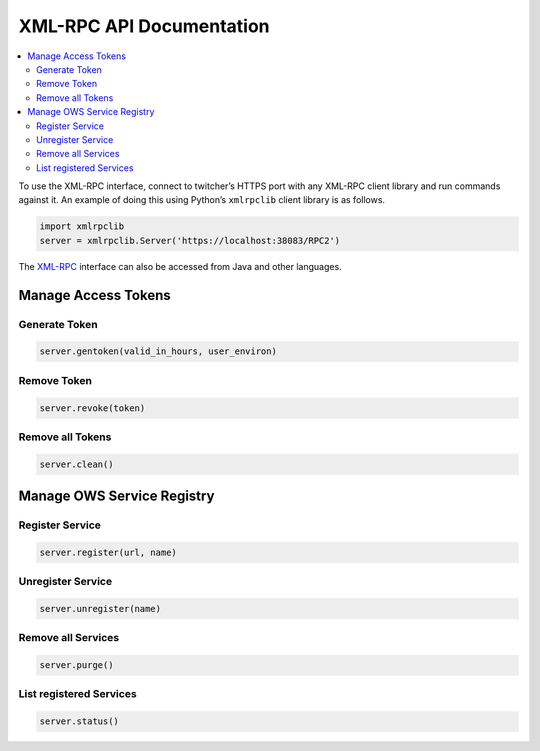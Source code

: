 .. _api:

*************************
XML-RPC API Documentation
*************************

.. contents::
    :local:
    :depth: 2


To use the XML-RPC interface, connect to twitcher’s HTTPS port with any XML-RPC client library and run commands against it. An example of doing this using Python’s ``xmlrpclib`` client library is as follows.

.. code-block:: python

   import xmlrpclib
   server = xmlrpclib.Server('https://localhost:38083/RPC2')

The `XML-RPC <http://xmlrpc.scripting.com/>`_ interface can also be accessed from Java and other languages.


Manage Access Tokens
====================

Generate Token
--------------

.. code-block:: python

    server.gentoken(valid_in_hours, user_environ)


Remove Token
------------

.. code-block:: python

    server.revoke(token)


Remove all Tokens
-----------------

.. code-block:: python

    server.clean()

Manage OWS Service Registry
===========================

Register Service
----------------

.. code-block:: python

    server.register(url, name)

Unregister Service
----------------

.. code-block:: python

    server.unregister(name)

Remove all Services
-------------------

.. code-block:: python

    server.purge()


List registered Services
-------------------

.. code-block:: python

    server.status()


